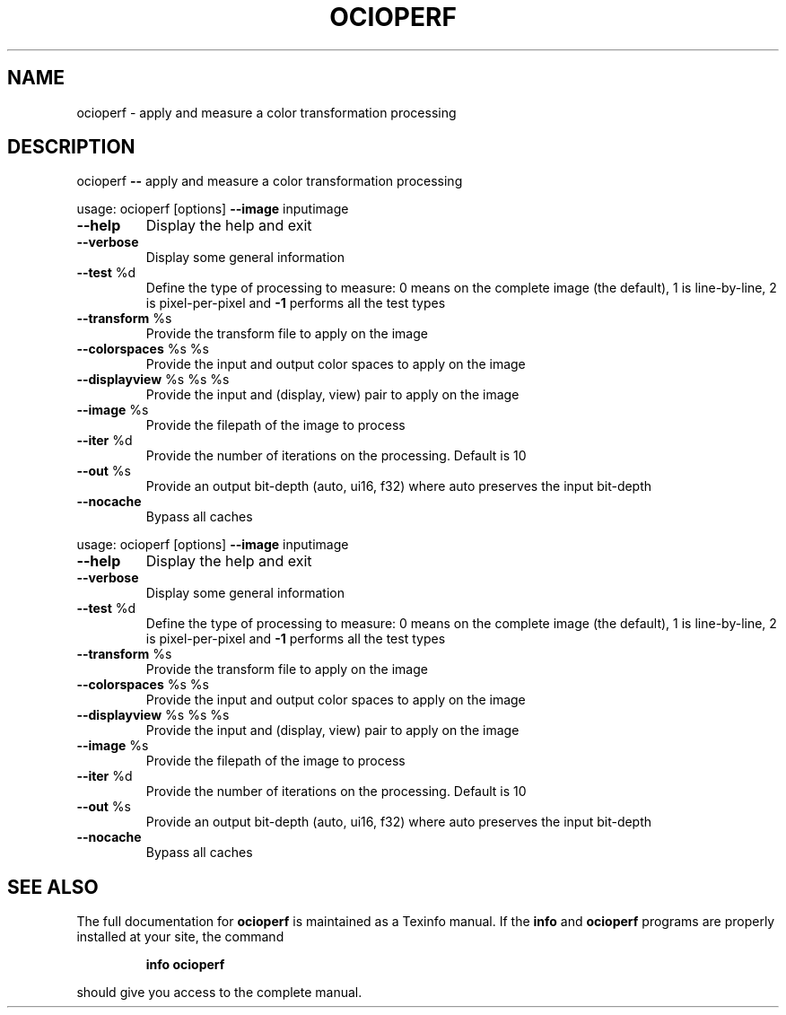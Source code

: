 .TH OCIOPERF "1" "August 2022" "ocioperf -- apply and measure a color transformation processing" "User Commands"
.SH NAME
ocioperf \- apply and measure a color transformation processing
.SH DESCRIPTION
ocioperf \fB\-\-\fR apply and measure a color transformation processing
.PP
usage: ocioperf [options] \fB\-\-image\fR inputimage
.TP
\fB\-\-help\fR
Display the help and exit
.TP
\fB\-\-verbose\fR
Display some general information
.TP
\fB\-\-test\fR %d
Define the type of processing to measure: 0 means on the complete image (the default), 1 is line\-by\-line, 2 is pixel\-per\-pixel and \fB\-1\fR performs all the test types
.TP
\fB\-\-transform\fR %s
Provide the transform file to apply on the image
.TP
\fB\-\-colorspaces\fR %s %s
Provide the input and output color spaces to apply on the image
.TP
\fB\-\-displayview\fR %s %s %s
Provide the input and (display, view) pair to apply on the image
.TP
\fB\-\-image\fR %s
Provide the filepath of the image to process
.TP
\fB\-\-iter\fR %d
Provide the number of iterations on the processing. Default is 10
.TP
\fB\-\-out\fR %s
Provide an output bit\-depth (auto, ui16, f32) where auto preserves the input bit\-depth
.TP
\fB\-\-nocache\fR
Bypass all caches
.PP
usage: ocioperf [options] \fB\-\-image\fR inputimage
.TP
\fB\-\-help\fR
Display the help and exit
.TP
\fB\-\-verbose\fR
Display some general information
.TP
\fB\-\-test\fR %d
Define the type of processing to measure: 0 means on the complete image (the default), 1 is line\-by\-line, 2 is pixel\-per\-pixel and \fB\-1\fR performs all the test types
.TP
\fB\-\-transform\fR %s
Provide the transform file to apply on the image
.TP
\fB\-\-colorspaces\fR %s %s
Provide the input and output color spaces to apply on the image
.TP
\fB\-\-displayview\fR %s %s %s
Provide the input and (display, view) pair to apply on the image
.TP
\fB\-\-image\fR %s
Provide the filepath of the image to process
.TP
\fB\-\-iter\fR %d
Provide the number of iterations on the processing. Default is 10
.TP
\fB\-\-out\fR %s
Provide an output bit\-depth (auto, ui16, f32) where auto preserves the input bit\-depth
.TP
\fB\-\-nocache\fR
Bypass all caches
.SH "SEE ALSO"
The full documentation for
.B ocioperf
is maintained as a Texinfo manual.  If the
.B info
and
.B ocioperf
programs are properly installed at your site, the command
.IP
.B info ocioperf
.PP
should give you access to the complete manual.
